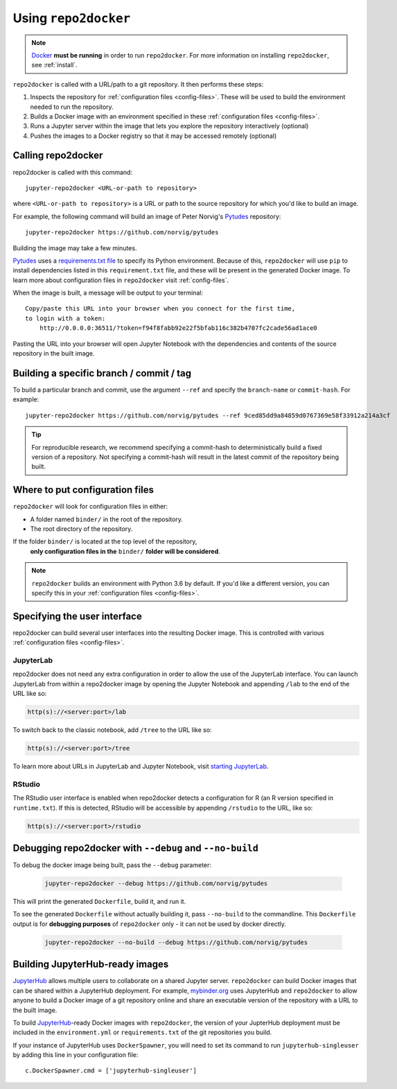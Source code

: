 .. _usage:

=====================
Using ``repo2docker``
=====================

.. note::

   `Docker <https://docs.docker.com/>`_ **must be running** in
   order to run ``repo2docker``. For more information on installing
   ``repo2docker``, see :ref:`install`.

``repo2docker`` is called with a URL/path to a git repository. It then
performs these steps:

1. Inspects the repository for :ref:`configuration files <config-files>`. These will be used to build
   the environment needed to run the repository.
2. Builds a Docker image with an environment specified in these :ref:`configuration files <config-files>`.
3. Runs a Jupyter server within the image that lets you explore the
   repository interactively (optional)
4. Pushes the images to a Docker registry so that it may be accessed remotely
   (optional)

Calling repo2docker
===================

repo2docker is called with this command::

  jupyter-repo2docker <URL-or-path to repository>

where ``<URL-or-path to repository>`` is a URL or path to the source repository
for which you'd like to build an image.

For example, the following command will build an image of Peter Norvig's
Pytudes_ repository::

  jupyter-repo2docker https://github.com/norvig/pytudes

Building the image may take a few minutes.

Pytudes_
uses a `requirements.txt file <https://github.com/norvig/pytudes/blob/master/requirements.txt>`_
to specify its Python environment. Because of this, ``repo2docker`` will use
``pip`` to install dependencies listed in this ``requirement.txt`` file, and
these will be present in the generated Docker image. To learn more about
configuration files in ``repo2docker`` visit :ref:`config-files`.

When the image is built, a message will be output to your terminal::

  Copy/paste this URL into your browser when you connect for the first time,
  to login with a token:
      http://0.0.0.0:36511/?token=f94f8fabb92e22f5bfab116c382b4707fc2cade56ad1ace0

Pasting the URL into your browser will open Jupyter Notebook with the
dependencies and contents of the source repository in the built image.


Building a specific branch / commit / tag
=========================================

To build a particular branch and commit, use the argument ``--ref`` and
specify the ``branch-name`` or ``commit-hash``. For example::

  jupyter-repo2docker https://github.com/norvig/pytudes --ref 9ced85dd9a84859d0767369e58f33912a214a3cf

.. tip::
   For reproducible research, we recommend specifying a commit-hash to
   deterministically build a fixed version of a repository. Not specifying a
   commit-hash will result in the latest commit of the repository being built.


Where to put configuration files
================================

``repo2docker`` will look for configuration files in either:

* A folder named ``binder/`` in the root of the repository.
* The root directory of the repository.

If the folder ``binder/`` is located at the top level of the repository,
  **only configuration files in the** ``binder/`` **folder will be considered**.

.. note::

   ``repo2docker`` builds an environment with Python 3.6 by default. If you'd
   like a different version, you can specify this in your
   :ref:`configuration files <config-files>`.


.. _user_interface:

Specifying the user interface
=============================

repo2docker can build several user interfaces into the resulting Docker image.
This is controlled with various :ref:`configuration files <config-files>`.

JupyterLab
----------

repo2docker does not need any extra configuration in order to allow the use
of the JupyterLab interface. You can launch JupyterLab from within a repo2docker
image by opening the Jupyter Notebook and appending ``/lab`` to the end of the URL
like so:

.. code-block:: none

   http(s)://<server:port>/lab

To switch back to the classic notebook, add ``/tree`` to the URL like so:

.. code-block:: none

   http(s)://<server:port>/tree

To learn more about URLs in JupyterLab and Jupyter Notebook, visit
`starting JupyterLab <http://jupyterlab.readthedocs.io/en/latest/getting_started/starting.html>`_.

RStudio
-------

The RStudio user interface is enabled when repo2docker detects a configuration
for R (an R version specified in ``runtime.txt``). If this is detected,
RStudio will be accessible by appending ``/rstudio`` to the URL, like so:

.. code-block:: none

   http(s)://<server:port>/rstudio


Debugging repo2docker with ``--debug`` and ``--no-build``
=========================================================

To debug the docker image being built, pass the ``--debug`` parameter:

  .. code-block:: bash

     jupyter-repo2docker --debug https://github.com/norvig/pytudes

This will print the generated ``Dockerfile``, build it, and run it.

To see the generated ``Dockerfile`` without actually building it,
pass ``--no-build`` to the commandline. This ``Dockerfile`` output
is for **debugging purposes** of ``repo2docker`` only - it can not
be used by docker directly.

  .. code-block:: bash

     jupyter-repo2docker --no-build --debug https://github.com/norvig/pytudes


Building JupyterHub-ready images
================================

JupyterHub_ allows multiple
users to collaborate on a shared Jupyter server. ``repo2docker`` can build
Docker images that can be shared within a JupyterHub deployment.  For example,
`mybinder.org <https://mybinder.org>`_ uses JupyterHub and ``repo2docker``
to allow anyone to build a Docker image of a git repository online and
share an executable version of the repository with a URL to the built image.

To build JupyterHub_-ready Docker images with ``repo2docker``, the
version of your JupterHub deployment must be included in the
``environment.yml`` or ``requirements.txt`` of the git repositories you
build.

If your instance of JupyterHub uses ``DockerSpawner``, you will need to set its
command to run ``jupyterhub-singleuser`` by adding this line in your
configuration file::

  c.DockerSpawner.cmd = ['jupyterhub-singleuser']

.. _JupyterHub: https://github.com/jupyterhub/jupyterhub
.. _Pytudes: https://github.com/norvig/pytudes
